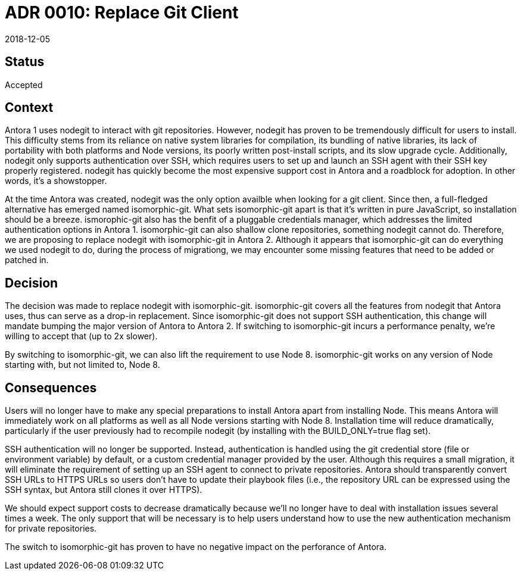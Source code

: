 = ADR 0010: Replace Git Client
:revdate: 2018-12-05

== Status

Accepted

== Context

Antora 1 uses nodegit to interact with git repositories.
However, nodegit has proven to be tremendously difficult for users to install.
This difficulty stems from its reliance on native system libraries for compilation, its bundling of native libraries, its lack of portability with both platforms and Node versions, its poorly written post-install scripts, and its slow upgrade cycle.
Additionally, nodegit only supports authentication over SSH, which requires users to set up and launch an SSH agent with their SSH key properly registered.
nodegit has quickly become the most expensive support cost in Antora and a roadblock for adoption.
In other words, it's a showstopper.

At the time Antora was created, nodegit was the only option availble when looking for a git client.
Since then, a full-fledged alternative has emerged named isomorphic-git.
What sets isomorphic-git apart is that it's written in pure JavaScript, so installation should be a breeze.
ismorophic-git also has the benfit of a pluggable credentials manager, which addresses the limited authentication options in Antora 1.
isomorphic-git can also shallow clone repositories, something nodegit cannot do.
Therefore, we are proposing to replace nodegit with isomorphic-git in Antora 2.
Although it appears that isomorphic-git can do everything we used nodegit to do, during the process of migrationg, we may encounter some missing features that need to be added or patched in.

== Decision

The decision was made to replace nodegit with isomorphic-git.
isomorphic-git covers all the features from nodegit that Antora uses, thus can serve as a drop-in replacement.
Since isomorphic-git does not support SSH authentication, this change will mandate bumping the major version of Antora to Antora 2.
If switching to isomorphic-git incurs a performance penalty, we're willing to accept that (up to 2x slower).

By switching to isomorphic-git, we can also lift the requirement to use Node 8.
isomorphic-git works on any version of Node starting with, but not limited to, Node 8.

== Consequences

Users will no longer have to make any special preparations to install Antora apart from installing Node.
This means Antora will immediately work on all platforms as well as all Node versions starting with Node 8.
Installation time will reduce dramatically, particularly if the user previously had to recompile nodegit (by installing with the BUILD_ONLY=true flag set).

SSH authentication will no longer be supported.
Instead, authentication is handled using the git credential store (file or environment variable) by default, or a custom credential manager provided by the user.
Although this requires a small migration, it will eliminate the requirement of setting up an SSH agent to connect to private repositories.
Antora should transparently convert SSH URLs to HTTPS URLs so users don't have to update their playbook files (i.e., the repository URL can be expressed using the SSH syntax, but Antora still clones it over HTTPS).

We should expect support costs to decrease dramatically because we'll no longer have to deal with installation issues several times a week.
The only support that will be necessary is to help users understand how to use the new authentication mechanism for private repositories.

The switch to isomorphic-git has proven to have no negative impact on the perforance of Antora.
